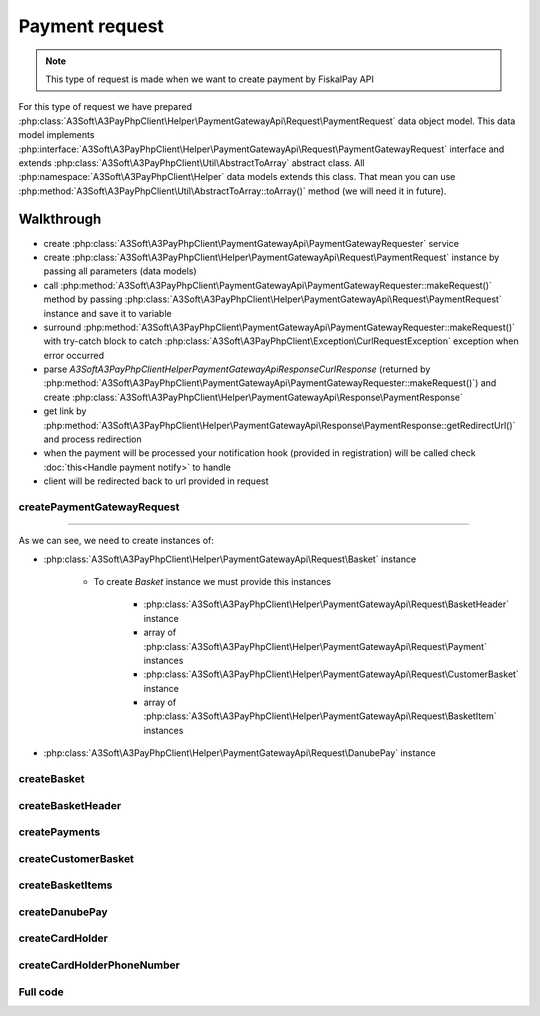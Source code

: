 ###############
Payment request
###############

.. note::
    This type of request is made when we want to create payment by FiskalPay API

For this type of request we have prepared :php:class:`A3Soft\A3PayPhpClient\Helper\PaymentGatewayApi\Request\PaymentRequest` data object model.
This data model implements :php:interface:`A3Soft\A3PayPhpClient\Helper\PaymentGatewayApi\Request\PaymentGatewayRequest` interface
and extends :php:class:`A3Soft\A3PayPhpClient\Util\AbstractToArray` abstract class.
All :php:namespace:`A3Soft\A3PayPhpClient\Helper` data models extends this class.
That mean you can use :php:method:`A3Soft\A3PayPhpClient\Util\AbstractToArray::toArray()` method (we will need it in future).


Walkthrough
###########

- create :php:class:`A3Soft\A3PayPhpClient\PaymentGatewayApi\PaymentGatewayRequester` service
- create :php:class:`A3Soft\A3PayPhpClient\Helper\PaymentGatewayApi\Request\PaymentRequest` instance by passing all parameters (data models)
- call :php:method:`A3Soft\A3PayPhpClient\PaymentGatewayApi\PaymentGatewayRequester::makeRequest()` method by passing :php:class:`A3Soft\A3PayPhpClient\Helper\PaymentGatewayApi\Request\PaymentRequest` instance and save it to variable
- surround :php:method:`A3Soft\A3PayPhpClient\PaymentGatewayApi\PaymentGatewayRequester::makeRequest()` with try-catch block to catch :php:class:`A3Soft\A3PayPhpClient\Exception\CurlRequestException` exception when error occurred
- parse `A3Soft\A3PayPhpClient\Helper\PaymentGatewayApi\Response\CurlResponse` (returned by :php:method:`A3Soft\A3PayPhpClient\PaymentGatewayApi\PaymentGatewayRequester::makeRequest()`) and create :php:class:`A3Soft\A3PayPhpClient\Helper\PaymentGatewayApi\Response\PaymentResponse`
- get link by :php:method:`A3Soft\A3PayPhpClient\Helper\PaymentGatewayApi\Response\PaymentResponse::getRedirectUrl()` and process redirection
- when the payment will be processed your notification hook (provided in registration) will be called check :doc:`this<Handle payment notify>` to handle
- client will be redirected back to url provided in request

createPaymentGatewayRequest
---------------------------

.. code-block:: php
    :caption: example.php
    :lineos:

    <?php

    function createPaymentGatewayRequest(): PaymentRequest
    {
        /** merchantPaymentId is just your identification of payment, it should be random generated Guid */
        $merchantPaymentId = '476a8fc5-23db-4a5e-85ca-ed31b61a5a9d'; // random generated
        /** Three character currency code by ISO 4217 */
        $currency = 'EUR';
        /** amount is string without floating point, but last 2 digits are floating point. For example if we have amount 123, we want to pay 1.23 */
        $amount = '123';
        /** this number will we visible in portal zone */
        $orderNumber = '9999';
        /** to this url will be client redirected by payment gateway after processing */
        $redirectUrl = 'https://www.redirecturl.com';
        /** language used in paymant gateway interface if has translation */
        $language = 'sk-sk';

        return new PaymentRequest(
            'guid_methodId_from_registration_request', //methodId obtained from registration request
            $merchantPaymentId,
            $currency,
            $amount,
            $orderNumber,
            $this->createBasket(
                $this->createBasketHeader(),
                $this->createPayments(),
                $this->createCustomerBasket(),
                $this->createBasketItems()
            ),
            $redirectUrl,
            $this->createDanubePay(),
            $language
        );
    }

------

As we can see, we need to create instances of:

* :php:class:`A3Soft\A3PayPhpClient\Helper\PaymentGatewayApi\Request\Basket` instance

    * To create `Basket` instance we must provide this instances

        * :php:class:`A3Soft\A3PayPhpClient\Helper\PaymentGatewayApi\Request\BasketHeader` instance

        * array of :php:class:`A3Soft\A3PayPhpClient\Helper\PaymentGatewayApi\Request\Payment` instances

        * :php:class:`A3Soft\A3PayPhpClient\Helper\PaymentGatewayApi\Request\CustomerBasket` instance

        * array of :php:class:`A3Soft\A3PayPhpClient\Helper\PaymentGatewayApi\Request\BasketItem` instances

* :php:class:`A3Soft\A3PayPhpClient\Helper\PaymentGatewayApi\Request\DanubePay` instance

createBasket
------------

.. code-block:: php
    :caption: example.php
    :lineos:

    <?php

    function createBasket(BasketHeader $basketHeader, array $payments, CustomerBasket $customerBasket, array $basketItems): Basket
    {
        return new Basket(
            $basketHeader,
            $payments,
            $customerBasket,
            $basketItems
        );
    }


createBasketHeader
------------

.. code-block:: php
    :caption: example.php
    :lineos:

    <?php

    function createBasketHeader(): BasketHeader
    {
        $documentNumber = "orderId"; // id of order
        $reference = 'REFERENCE';
        /** document rounding value */
        $rounding = 0;
        /** optional texts */
        $text1 = $text2 = $text3 = null;
        return new BasketHeader(
            $documentNumber,
            $reference,
            $rounding,
            $text1,
            $text2,
            $text3
        );
    }

createPayments
--------------

.. code-block:: php
    :caption: example.php
    :lineos:

    <?php

    function createPayments(): array
    {
        return [new Payment(
            Payment::PaymentIdCard, //Payment identifier -> card payment
            1.23, //paid amount
            'Payment description sent to portal' // description of payment will be displayed on portal
        )];
    }

createCustomerBasket
--------------------

.. code-block:: php
    :caption: example.php
    :lineos:

    <?php

    function createCustomerBasket(): CustomerBasket
    {
        /** optional field, id of customer */
        $customerNumber = null;
        /** optional fields card number and if we want to pass external id of 3rd party system, we can use $externalUid*/
        $cardNumber = $externalUid = null;
        return new CustomerBasket(
            $customerNumber,
            $cardNumber,
            $externalUid
        );
    }

createBasketItems
-----------------

.. code-block:: php
    :caption: example.php
    :lineos:

    <?php

    /**
        This function create just one basket item for demonstration, we can create as much as we want.
    */
    function createBasketItems(): array
    {
        /** the name of the item shown in report */
        $name = 'TestItem';
        $vatRate = 20.0;
        $quantity = 1;
        /** measure unit must be from available constatnts in BasketItem::MeasureUnits array */
        $measureUnit = BasketItem::MeasureUnits['Ks'];
        /** price without vat, before discount per unit */
        $originalUnitPrice = 2.0;
        /** actual price without vat per unit */
        $unitPrice = 1.0;
        /** total price without vat */
        $priceTotal = 1.0;
        /** vat base for total price */
        $priceVatBaseTotal = 0.2;
        /** total price incl. vat */
        $priceVatTotal = 1.2;
        /** item rounding */
        $itemRounding = 0;
        /** the name of article if is register on FiskalPRO portal
        $article = "Article";
        /** chr1 and chr2 of product if it is paired product, only if the product is registered on portal.
        $chr1 = $chr2 = null; //not paired product
        /** ean of product / product variant */
        $ean = '1234567891234';
        /** external uid is used when we take product from 3rd party system */
        $externalUId = null;
        /** short text product description */
        $text1 = 'Text1';
        /** long text product description */
        $text1Long = 'Text1Long';
        return [
            new BasketItem(
                $name,
                $vatRate,
                $quantity,
                $measureUnit,
                $originalUnitPrice,
                $unitPrice,
                $priceTotal,
                $priceVatBaseTotal,
                $priceVatTotal,
                $itemRounding,
                $article,
                $chr1,
                $chr2,
                $ean,
                $externalUId,
                $text1,
                $text1Long
            )];
    }

createDanubePay
---------------

.. code-block:: php
    :caption: example.php
    :lineos:

    <?php

    function createDanubePay(): DanubePay
    {
        return new DanubePay(
            $this->danubeTerminalId,
            $this->createCardHolder()
        );
    }

createCardHolder
----------------

.. code-block:: php
    :caption: example.php
    :lineos:

    <?php

    function createCardHolder(): CardHolder
    {
        /** Name of customer */
        $cardHolderName = 'Test Test';
        /** Bill and ship addresses of customer */
        $billAddrLine1 = $shipAddrLine1 = 'Továrenská';
        $billAddrPostCode = $shipAddrPostCode = '020 01';
        $billAddrCity = $shipAddrCity = 'Púchov';
        /** State code by ISO 3166-2 */
        $billAddrState = $shipAddrState = 'ZI';
        /** State code by ISO 3166-1 numeric value */
        $billAddrCountry = $shipAddrCountry = '703';
        $email = 'admin@a3soft.sk';

        return new CardHolder(
            $cardHolderName,
            $billAddrLine1,
            $billAddrPostCode,
            $billAddrCity,
            $billAddrState,
            $billAddrCountry,
            $email,
            $shipAddrLine1,
            $shipAddrPostCode,
            $shipAddrCity,
            $shipAddrState,
            $shipAddrCountry,
            $this->createCardHolderPhoneNumber(),
            $this->createCardHolderPhoneNumber(),
            $this->createCardHolderPhoneNumber(),
        );
    }

createCardHolderPhoneNumber
---------------------------

.. code-block:: php
    :caption: example.php
    :lineos:

    <?php

    function createCardHolderPhoneNumber(): CardHolderPhoneNumber
    {
        /** country number prefix */
        $countryCode = "421";
        /** subscriber section of phone number */
        $subscriber = "123456789";
        return new CardHolderPhoneNumber(
            $countryCode,
            $subscriber
        );
    }


Full code
---------
.. code-block:: php
    :caption: example.php
    :lineos:

    <?php

    $paymentGatewayRequester = new PaymentGatewayRequester("https://api_url_from_registration_request", 'token_from_registration_request');

    function createPaymentGatewayRequest(): PaymentRequest
    {
        $merchantPaymentId = '476a8fc5-23db-4a5e-85ca-ed31b61a5a9d'; // random generated
        $currency = 'EUR';
        $amount = '123';
        $orderNumber = '9999';
        $redirectUrl = 'https://www.redirecturl.com';
        $language = 'sk-sk';

        return new PaymentRequest(
            'guid_methodId_from_registration_request',
            $merchantPaymentId,
            $currency,
            $amount,
            $orderNumber,
            $this->createBasket(
                $this->createBasketHeader(),
                $this->createPayments(),
                $this->createCustomerBasket(),
                $this->createBasketItems()
            ),
            $redirectUrl,
            $this->createDanubePay(),
            $language
        );
    }

    function createBasket(BasketHeader $basketHeader, array $payments, CustomerBasket $customerBasket, array $basketItems): Basket
    {
        return new Basket(
            $basketHeader,
            $payments,
            $customerBasket,
            $basketItems
        );
    }

    function createBasketHeader(): BasketHeader
    {
        $documentNumber = "GUID";
        $reference = 'REFERENCE';
        $rounding = 0;
        $text1 = $text2 = $text3 = null;
        return new BasketHeader(
            $documentNumber,
            $reference,
            $rounding,
            $text1,
            $text2,
            $text3
        );
    }

    function createPayments(): array
    {
        return [new Payment(
            Payment::PaymentIdCard,
            1.23,
            'Payment description sent to portal'
        )];
    }


    function createCustomerBasket(): CustomerBasket
    {
        $customerNumber = null;
        $cardNumber = $externalUid = null;
        return new CustomerBasket(
            $customerNumber,
            $cardNumber,
            $externalUid
        );
    }


    function createBasketItems(): array
    {
        $name = 'TestItem';
        $vatRate = 20.0;
        $quantity = 1;
        $measureUnit = BasketItem::MeasureUnits['Ks'];
        $originalUnitPrice = 2.0;
        $unitPrice = 1.0;
        $priceTotal = 1.0;
        $priceVatBaseTotal = 0.2;
        $priceVatTotal = 1.2;
        $itemRounding = 0;
        $article = "Article";
        $chr1 = $chr2 = null; //not paired product
        $ean = '1234567891234';
        $externalUId = null;
        $text1 = 'Text1';
        $text1Long = 'Text1Long';
        return [
            new BasketItem(
                $name,
                $vatRate,
                $quantity,
                $measureUnit,
                $originalUnitPrice,
                $unitPrice,
                $priceTotal,
                $priceVatBaseTotal,
                $priceVatTotal,
                $itemRounding,
                $article,
                $chr1,
                $chr2,
                $ean,
                $externalUId,
                $text1,
                $text1Long
            )];
    }

    function createDanubePay(): DanubePay
    {
        return new DanubePay(
            $this->danubeTerminalId,
            $this->createCardHolder()
        );
    }

    function createCardHolder(): CardHolder
    {
        $cardHolderName = 'Test Test';
        $billAddrLine1 = $shipAddrLine1 = 'Továrenská';
        $billAddrPostCode = $shipAddrPostCode = '020 01';
        $billAddrCity = $shipAddrCity = 'Púchov';
        $billAddrState = $shipAddrState = 'ZI';
        $billAddrCountry = $shipAddrCountry = '703';
        $email = 'admin@a3soft.sk';

        return new CardHolder(
            $cardHolderName,
            $billAddrLine1,
            $billAddrPostCode,
            $billAddrCity,
            $billAddrState,
            $billAddrCountry,
            $email,
            $shipAddrLine1,
            $shipAddrPostCode,
            $shipAddrCity,
            $shipAddrState,
            $shipAddrCountry,
            $this->createCardHolderPhoneNumber(),
            $this->createCardHolderPhoneNumber(),
            $this->createCardHolderPhoneNumber(),
        );
    }

    function createCardHolderPhoneNumber(): CardHolderPhoneNumber
    {
        $countryCode = "421";
        $subscriber = "123456789";
        return new CardHolderPhoneNumber(
            $countryCode,
            $subscriber
        );
    }